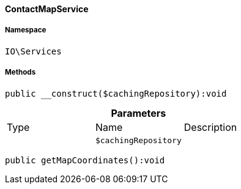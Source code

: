 :table-caption!:
:example-caption!:
:source-highlighter: prettify
:sectids!:

[[io__contactmapservice]]
==== ContactMapService





===== Namespace

`IO\Services`






===== Methods

[source%nowrap, php]
----

public __construct($cachingRepository):void

----

    







.*Parameters*
|===
|Type |Name |Description
|
a|`$cachingRepository`
|
|===


[source%nowrap, php]
----

public getMapCoordinates():void

----

    







